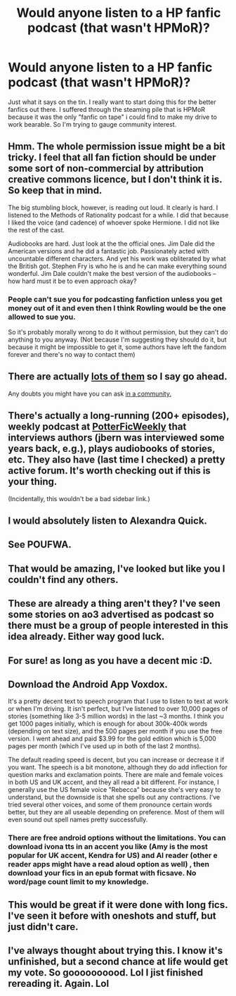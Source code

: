 #+TITLE: Would anyone listen to a HP fanfic podcast (that wasn't HPMoR)?

* Would anyone listen to a HP fanfic podcast (that wasn't HPMoR)?
:PROPERTIES:
:Author: MoonfireArt
:Score: 10
:DateUnix: 1426463895.0
:DateShort: 2015-Mar-16
:FlairText: Discussion
:END:
Just what it says on the tin. I really want to start doing this for the better fanfics out there. I suffered through the steaming pile that is HPMoR because it was the only "fanfic on tape" i could find to make my drive to work bearable. So I'm trying to gauge community interest.


** Hmm. The whole permission issue might be a bit tricky. I feel that all fan fiction should be under some sort of non-commercial by attribution creative commons licence, but I don't think it is. So keep that in mind.

The big stumbling block, however, is reading out loud. It clearly is hard. I listened to the Methods of Rationality podcast for a while. I did that because I liked the voice (and cadence) of whoever spoke Hermione. I did not like the rest of the cast.

Audiobooks are hard. Just look at the the official ones. Jim Dale did the American versions and he did a fantastic job. Passionately acted with uncountable different characters. And yet his work was obliterated by what the British got. Stephen Fry is who he is and he can make everything sound wonderful. Jim Dale couldn't make the best version of the audiobooks -- how hard must it be to even approach okay?
:PROPERTIES:
:Author: PKSTEAD
:Score: 3
:DateUnix: 1426472911.0
:DateShort: 2015-Mar-16
:END:

*** People can't sue you for podcasting fanfiction unless you get money out of it and even then I think Rowling would be the one allowed to sue you.

So it's probably morally wrong to do it without permission, but they can't do anything to you anyway. (Not because I'm suggesting they should do it, but because it might be impossible to get it, some authors have left the fandom forever and there's no way to contact them)
:PROPERTIES:
:Score: 2
:DateUnix: 1426512346.0
:DateShort: 2015-Mar-16
:END:


** There are actually [[http://www.audiofic.jinjurly.com/harry-potter][lots of them]] so I say go ahead.

Any doubts you might have you can ask [[http://podfic-tips.livejournal.com/][in a community.]]
:PROPERTIES:
:Author: Manu_V
:Score: 2
:DateUnix: 1426484214.0
:DateShort: 2015-Mar-16
:END:


** There's actually a long-running (200+ episodes), weekly podcast at [[http://potterficweekly.com/][PotterFicWeekly]] that interviews authors (jbern was interviewed some years back, e.g.), plays audiobooks of stories, etc. They also have (last time I checked) a pretty active forum. It's worth checking out if this is your thing.

(Incidentally, this wouldn't be a bad sidebar link.)
:PROPERTIES:
:Author: truncation_error
:Score: 2
:DateUnix: 1426596586.0
:DateShort: 2015-Mar-17
:END:


** I would absolutely listen to Alexandra Quick.
:PROPERTIES:
:Author: Karinta
:Score: 2
:DateUnix: 1426625192.0
:DateShort: 2015-Mar-18
:END:


** See POUFWA.
:PROPERTIES:
:Author: Shaman666
:Score: 1
:DateUnix: 1426469540.0
:DateShort: 2015-Mar-16
:END:


** That would be amazing, I've looked but like you I couldn't find any others.
:PROPERTIES:
:Author: AGrainOfDust
:Score: 1
:DateUnix: 1426469774.0
:DateShort: 2015-Mar-16
:END:


** These are already a thing aren't they? I've seen some stories on ao3 advertised as podcast so there must be a group of people interested in this idea already. Either way good luck.
:PROPERTIES:
:Author: Urukubarr
:Score: 1
:DateUnix: 1426473421.0
:DateShort: 2015-Mar-16
:END:


** For sure! as long as you have a decent mic :D.
:PROPERTIES:
:Author: josephwdye
:Score: 1
:DateUnix: 1426475537.0
:DateShort: 2015-Mar-16
:END:


** Download the Android App Voxdox.

It's a pretty decent text to speech program that I use to listen to text at work or when I'm driving. It isn't perfect, but I've listened to over 10,000 pages of stories (something like 3-5 million words) in the last ~3 months. I think you get 1000 pages initially, which is enough for about 300k-400k words (depending on text size), and the 500 pages per month if you use the free version. I went ahead and paid $3.99 for the gold edition which is 5,000 pages per month (which I've used up in both of the last 2 months).

The default reading speed is decent, but you can increase or decrease it if you want. The speech is a bit monotone, although they do add inflection for question marks and exclamation points. There are male and female voices in both US and UK accent, and they all read a bit different. For instance, I generally use the US female voice "Rebecca" because she's very easy to understand, but the downside is that she spells out any contractions. I've tried several other voices, and some of them pronounce certain words better, but they are all useable depending on preference. Most of them will even sound out spell names pretty successfully.
:PROPERTIES:
:Author: blandge
:Score: 1
:DateUnix: 1426554682.0
:DateShort: 2015-Mar-17
:END:

*** There are free android options without the limitations. You can download ivona tts in an accent you like (Amy is the most popular for UK accent, Kendra for US) and AI reader (other e reader apps might have a read aloud option as well) , then download your fics in an epub format with ficsave. No word/page count limit to my knowledge.
:PROPERTIES:
:Score: 1
:DateUnix: 1426814964.0
:DateShort: 2015-Mar-20
:END:


** This would be great if it were done with long fics. I've seen it before with oneshots and stuff, but just didn't care.
:PROPERTIES:
:Score: 1
:DateUnix: 1426815057.0
:DateShort: 2015-Mar-20
:END:


** I've always thought about trying this. I know it's unfinished, but a second chance at life would get my vote. So goooooooood. Lol I jist finished rereading it. Again. Lol
:PROPERTIES:
:Author: Laoscaos
:Score: 0
:DateUnix: 1426472220.0
:DateShort: 2015-Mar-16
:END:
